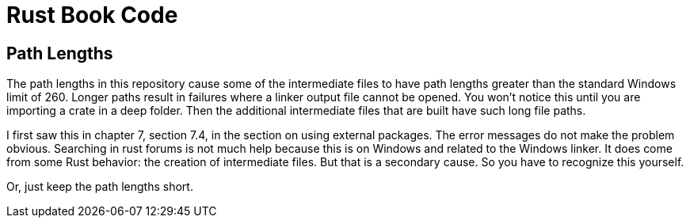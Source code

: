 = Rust Book Code

== Path Lengths

The path lengths in this repository cause some of the 
intermediate files to have path lengths greater than the standard 
Windows limit of 260. 
Longer paths result in failures where a linker output file cannot be 
opened.
You won't notice this until you are importing a crate in a deep folder.
Then the additional intermediate files that are built have such 
long file paths.

I first saw this in chapter 7, section 7.4, in the section on using 
external packages.
The error messages do not make the problem obvious.
Searching in rust forums is not much help because this is on Windows 
and related to the Windows linker. 
It does come from some Rust behavior: the creation of intermediate
files. 
But that is a secondary cause.
So you have to recognize this yourself.

Or, just keep the path lengths short.